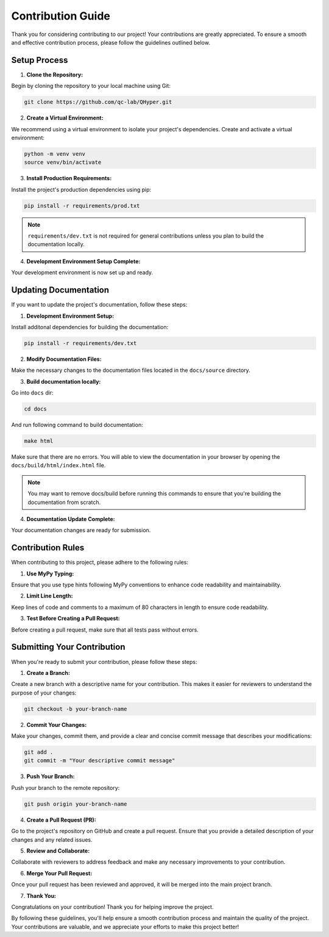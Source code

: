 ==================
Contribution Guide
==================

Thank you for considering contributing to our project! Your contributions are greatly appreciated. To ensure a smooth and effective contribution process, please follow the guidelines outlined below.

Setup Process
-------------

1. **Clone the Repository:**

Begin by cloning the repository to your local machine using Git:

.. code-block:: bash

    git clone https://github.com/qc-lab/QHyper.git

2. **Create a Virtual Environment:**

We recommend using a virtual environment to isolate your project's dependencies. Create and activate a virtual environment:

.. code-block:: bash

    python -m venv venv
    source venv/bin/activate


3. **Install Production Requirements:**

Install the project's production dependencies using pip:

.. code-block:: bash

    pip install -r requirements/prod.txt

.. note::

    ``requirements/dev.txt`` is not required for general contributions unless you plan to build the documentation locally.

4. **Development Environment Setup Complete:**

Your development environment is now set up and ready.


Updating Documentation
----------------------

If you want to update the project's documentation, follow these steps:

1. **Development Environment Setup:**

Install additonal dependencies for building the documentation:

.. code-block:: bash

   pip install -r requirements/dev.txt

2. **Modify Documentation Files:**

Make the necessary changes to the documentation files located in the ``docs/source`` directory.

3. **Build documentation locally:**

Go into ``docs`` dir:

.. code-block:: bash

   cd docs

And run following command to build documentation:

.. code-block:: bash

   make html

Make sure that there are no errors. You will able to view the documentation in your browser by opening the ``docs/build/html/index.html`` file.

.. note::
    You may want to remove docs/build before running this commands to ensure that you're building the documentation from scratch.

4. **Documentation Update Complete:**

Your documentation changes are ready for submission.



Contribution Rules
------------------

When contributing to this project, please adhere to the following rules:

1. **Use MyPy Typing:**

Ensure that you use type hints following MyPy conventions to enhance code readability and maintainability.

2. **Limit Line Length:**

Keep lines of code and comments to a maximum of 80 characters in length to ensure code readability.

3. **Test Before Creating a Pull Request:**

Before creating a pull request, make sure that all tests pass without errors.

Submitting Your Contribution
----------------------------

When you're ready to submit your contribution, please follow these steps:

1. **Create a Branch:**

Create a new branch with a descriptive name for your contribution. This makes it easier for reviewers to understand the purpose of your changes:

.. code-block:: bash

   git checkout -b your-branch-name

2. **Commit Your Changes:**

Make your changes, commit them, and provide a clear and concise commit message that describes your modifications:

.. code-block:: bash

   git add .
   git commit -m "Your descriptive commit message"

3. **Push Your Branch:**

Push your branch to the remote repository:

.. code-block:: bash

    git push origin your-branch-name

4. **Create a Pull Request (PR):**

Go to the project's repository on GitHub and create a pull request. Ensure that you provide a detailed description of your changes and any related issues.

5. **Review and Collaborate:**

Collaborate with reviewers to address feedback and make any necessary improvements to your contribution.

6. **Merge Your Pull Request:**

Once your pull request has been reviewed and approved, it will be merged into the main project branch.

7. **Thank You:**

Congratulations on your contribution! Thank you for helping improve the project.

By following these guidelines, you'll help ensure a smooth contribution process and maintain the quality of the project. Your contributions are valuable, and we appreciate your efforts to make this project better!
